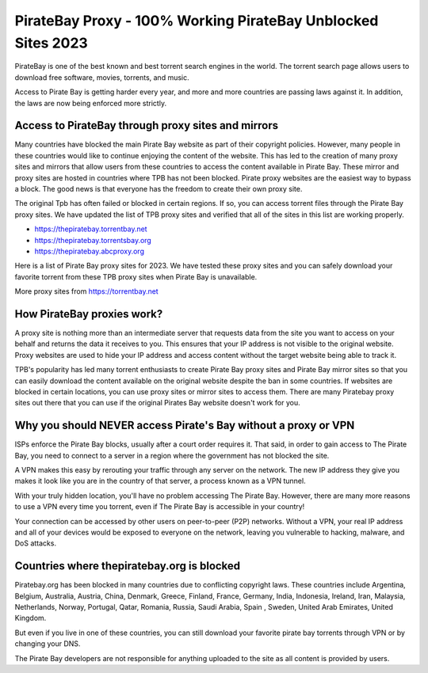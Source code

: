 ##################
PirateBay Proxy - 100% Working PirateBay Unblocked Sites 2023
##################

PirateBay is one of the best known and best torrent search engines in the world. The torrent search page allows users to download free software, movies, torrents, and music.

Access to Pirate Bay is getting harder every year, and more and more countries are passing laws against it. In addition, the laws are now being enforced more strictly.


*********
Access to PirateBay through proxy sites and mirrors
*********
Many countries have blocked the main Pirate Bay website as part of their copyright policies. However, many people in these countries would like to continue enjoying the content of the website. This has led to the creation of many proxy sites and mirrors that allow users from these countries to access the content available in Pirate Bay. These mirror and proxy sites are hosted in countries where TPB has not been blocked. Pirate proxy websites are the easiest way to bypass a block. The good news is that everyone has the freedom to create their own proxy site.

The original Tpb has often failed or blocked in certain regions. If so, you can access torrent files through the Pirate Bay proxy sites. We have updated the list of TPB proxy sites and verified that all of the sites in this list are working properly.


- https://thepiratebay.torrentbay.net
- https://thepiratebay.torrentsbay.org
- https://thepiratebay.abcproxy.org

Here is a list of Pirate Bay proxy sites for 2023. We have tested these proxy sites and you can safely download your favorite torrent from these TPB proxy sites when Pirate Bay is unavailable.

More proxy sites from https://torrentbay.net


*********
How PirateBay proxies work?
*********
A proxy site is nothing more than an intermediate server that requests data from the site you want to access on your behalf and returns the data it receives to you. This ensures that your IP address is not visible to the original website. Proxy websites are used to hide your IP address and access content without the target website being able to track it.

TPB's popularity has led many torrent enthusiasts to create Pirate Bay proxy sites and Pirate Bay mirror sites so that you can easily download the content available on the original website despite the ban in some countries. If websites are blocked in certain locations, you can use proxy sites or mirror sites to access them. There are many Piratebay proxy sites out there that you can use if the original Pirates Bay website doesn't work for you.


*********
Why you should NEVER access Pirate's Bay without a proxy or VPN
*********
ISPs enforce the Pirate Bay blocks, usually after a court order requires it. That said, in order to gain access to The Pirate Bay, you need to connect to a server in a region where the government has not blocked the site.

A VPN makes this easy by rerouting your traffic through any server on the network. The new IP address they give you makes it look like you are in the country of that server, a process known as a VPN tunnel.

With your truly hidden location, you'll have no problem accessing The Pirate Bay. However, there are many more reasons to use a VPN every time you torrent, even if The Pirate Bay is accessible in your country!

Your connection can be accessed by other users on peer-to-peer (P2P) networks. Without a VPN, your real IP address and all of your devices would be exposed to everyone on the network, leaving you vulnerable to hacking, malware, and DoS attacks.


*********
Countries where thepiratebay.org is blocked
*********
Piratebay.org has been blocked in many countries due to conflicting copyright laws. These countries include Argentina, Belgium, Australia, Austria, China, Denmark, Greece, Finland, France, Germany, India, Indonesia, Ireland, Iran, Malaysia, Netherlands, Norway, Portugal, Qatar, Romania, Russia, Saudi Arabia, Spain , Sweden, United Arab Emirates, United Kingdom.

But even if you live in one of these countries, you can still download your favorite pirate bay torrents through VPN or by changing your DNS.

The Pirate Bay developers are not responsible for anything uploaded to the site as all content is provided by users.
